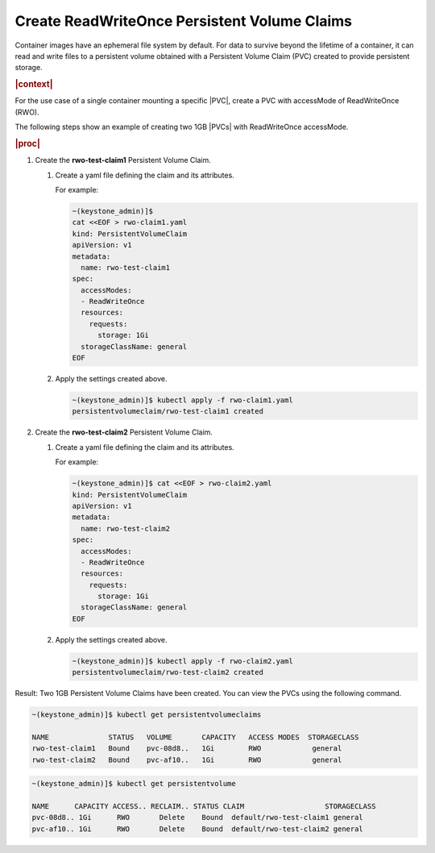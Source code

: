 
.. rqy1582055871598
.. _kubernetes-user-tutorials-create-readwriteonce-persistent-volume-claims:

=============================================
Create ReadWriteOnce Persistent Volume Claims
=============================================

Container images have an ephemeral file system by default. For data to survive
beyond the lifetime of a container, it can read and write files to a persistent
volume obtained with a Persistent Volume Claim \(PVC\) created to provide
persistent storage.

.. rubric:: |context|

For the use case of a single container mounting a specific |PVC|, create a PVC
with accessMode of ReadWriteOnce (RWO).

The following steps show an example of creating two 1GB |PVCs| with
ReadWriteOnce accessMode.

.. rubric:: |proc|

.. _kubernetes-user-tutorials-creating-persistent-volume-claims-d380e32:

#.  Create the **rwo-test-claim1** Persistent Volume Claim.

    #.  Create a yaml file defining the claim and its attributes.

        For example:

        .. code-block:: none

            ~(keystone_admin)]$
            cat <<EOF > rwo-claim1.yaml
            kind: PersistentVolumeClaim
            apiVersion: v1
            metadata:
              name: rwo-test-claim1
            spec:
              accessModes:
              - ReadWriteOnce
              resources:
                requests:
                  storage: 1Gi
              storageClassName: general
            EOF

    #.  Apply the settings created above.

        .. code-block:: none

            ~(keystone_admin)]$ kubectl apply -f rwo-claim1.yaml
            persistentvolumeclaim/rwo-test-claim1 created

#.  Create the **rwo-test-claim2** Persistent Volume Claim.

    #.  Create a yaml file defining the claim and its attributes.

        For example:

        .. code-block:: none

            ~(keystone_admin)]$ cat <<EOF > rwo-claim2.yaml
            kind: PersistentVolumeClaim
            apiVersion: v1
            metadata:
              name: rwo-test-claim2
            spec:
              accessModes:
              - ReadWriteOnce
              resources:
                requests:
                  storage: 1Gi
              storageClassName: general
            EOF

    #.  Apply the settings created above.

        .. code-block:: none

            ~(keystone_admin)]$ kubectl apply -f rwo-claim2.yaml
            persistentvolumeclaim/rwo-test-claim2 created

Result: Two 1GB Persistent Volume Claims have been created. You can view the PVCs using
the following command.

.. code-block:: none

    ~(keystone_admin)]$ kubectl get persistentvolumeclaims

    NAME              STATUS   VOLUME       CAPACITY   ACCESS MODES  STORAGECLASS
    rwo-test-claim1   Bound    pvc-08d8..   1Gi        RWO            general
    rwo-test-claim2   Bound    pvc-af10..   1Gi        RWO            general

.. code-block:: none

    ~(keystone_admin)]$ kubectl get persistentvolume

    NAME      CAPACITY ACCESS.. RECLAIM.. STATUS CLAIM                   STORAGECLASS
    pvc-08d8.. 1Gi      RWO       Delete    Bound  default/rwo-test-claim1 general
    pvc-af10.. 1Gi      RWO       Delete    Bound  default/rwo-test-claim2 general
